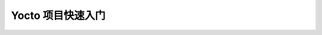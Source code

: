 ====================================================================
Yocto 项目快速入门
====================================================================